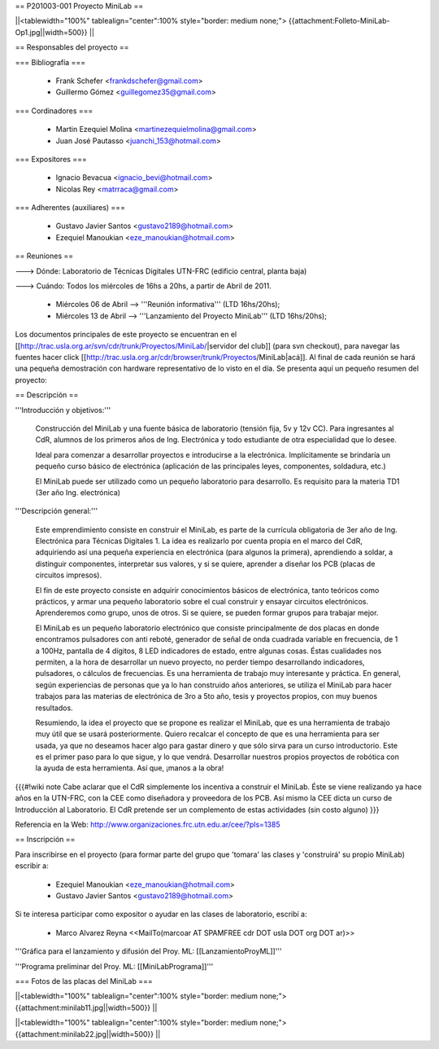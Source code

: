 == P201003-001 Proyecto MiniLab ==

||<tablewidth="100%" tablealign="center":100% style="border: medium none;"> {{attachment:Folleto-MiniLab-Op1.jpg||width=500}} ||

== Responsables del proyecto ==

=== Bibliografía ===

 * Frank Schefer <frankdschefer@gmail.com>
 * Guillermo Gómez <guillegomez35@gmail.com>

=== Cordinadores ===

 * Martin Ezequiel Molina <martinezequielmolina@gmail.com>
 * Juan José Pautasso <juanchi_153@hotmail.com>

=== Expositores ===

 * Ignacio Bevacua <ignacio_bevi@hotmail.com>
 * Nicolas Rey <matrraca@gmail.com>

=== Adherentes (auxiliares) ===

 * Gustavo Javier Santos <gustavo2189@hotmail.com>
 * Ezequiel Manoukian <eze_manoukian@hotmail.com>

== Reuniones ==

---> Dónde:  Laboratorio de Técnicas Digitales UTN-FRC (edificio central, planta baja)

---> Cuándo: Todos los miércoles de 16hs a 20hs, a partir de Abril de 2011.
     

     - Miércoles 06 de Abril --> '''Reunión informativa''' (LTD 16hs/20hs);

     - Miércoles 13 de Abril --> '''Lanzamiento del Proyecto MiniLab''' (LTD 16hs/20hs); 

Los documentos principales de este proyecto se encuentran en el [[http://trac.usla.org.ar/svn/cdr/trunk/Proyectos/MiniLab/|servidor del club]] (para svn checkout), para navegar las fuentes hacer click [[http://trac.usla.org.ar/cdr/browser/trunk/Proyectos/MiniLab|acá]]. Al final de cada reunión se hará una pequeña demostración con hardware representativo de lo visto en el día. Se presenta aquí un pequeño resumen del proyecto:

== Descripción ==

'''Introducción y objetivos:'''

    Construcción del MiniLab y una fuente básica de laboratorio (tensión fija, 5v y 12v CC). Para ingresantes al CdR, alumnos de los primeros años de Ing. Electrónica y todo estudiante de otra especialidad que lo desee.

    Ideal para comenzar a desarrollar proyectos e introducirse a la electrónica. Implícitamente se brindaría un pequeño curso básico de electrónica (aplicación de las principales leyes, componentes, soldadura, etc.)

    El MiniLab puede ser utilizado como un pequeño laboratorio para desarrollo. Es requisito para la materia TD1 (3er año Ing. electrónica)

'''Descripción general:'''

    Este emprendimiento consiste en construir el MiniLab, es parte de la currícula obligatoria de 3er año de Ing. Electrónica para Técnicas Digitales 1. La idea es realizarlo por cuenta propia en el marco del CdR, adquiriendo así una pequeña experiencia en electrónica (para algunos la primera), aprendiendo a soldar, a distinguir componentes, interpretar sus valores, y si se quiere, aprender a diseñar los PCB (placas de circuitos impresos).

    El fin de este proyecto consiste en adquirir conocimientos básicos de electrónica, tanto teóricos como prácticos, y armar una pequeño laboratorio sobre el cual construir y ensayar circuitos electrónicos. Aprenderemos como grupo, unos de otros. Si se quiere, se pueden formar grupos para trabajar mejor.

    El MiniLab es un pequeño laboratorio electrónico que consiste principalmente de dos placas en donde encontramos pulsadores con anti reboté, generador de señal de onda cuadrada variable en frecuencia, de 1 a 100Hz, pantalla de 4 dígitos, 8 LED indicadores de estado, entre algunas cosas. Éstas cualidades nos permiten, a la hora de desarrollar un nuevo proyecto, no perder tiempo desarrollando indicadores, pulsadores, o cálculos de frecuencias. Es una herramienta de trabajo muy interesante y práctica. En general, según experiencias de personas que ya lo han construido años anteriores, se utiliza el MiniLab para hacer trabajos para las materias de electrónica de 3ro a 5to año, tesis y proyectos propios, con muy buenos resultados.

    Resumiendo, la idea el proyecto que se propone es realizar el MiniLab, que es una herramienta de trabajo muy útil que se usará posteriormente. Quiero recalcar el concepto de que es una herramienta para ser usada, ya que no deseamos hacer algo para gastar dinero y que sólo sirva para un curso introductorio. Este es el primer paso para lo que sigue, y lo que vendrá. Desarrollar nuestros propios proyectos de robótica con la ayuda de esta herramienta. Así que, ¡manos a la obra!

{{{#!wiki note
Cabe aclarar que el CdR simplemente los incentiva a construir el MiniLab. Éste se viene realizando ya hace años en la UTN-FRC, con la CEE como diseñadora y proveedora de los PCB. Así mismo la CEE dicta un curso de Introducción al Laboratorio. El CdR pretende ser un complemento de estas actividades (sin costo alguno)
}}}

Referencia en la Web: http://www.organizaciones.frc.utn.edu.ar/cee/?pIs=1385

== Inscripción ==

Para inscribirse en el proyecto (para formar parte del grupo que 'tomara' las clases y 'construirá' su propio MiniLab) escribir a:

 - Ezequiel Manoukian <eze_manoukian@hotmail.com>

 - Gustavo Javier Santos <gustavo2189@hotmail.com>

Si te interesa participar como expositor o ayudar en las clases de laboratorio, escribí a:

 - Marco Alvarez Reyna <<MailTo(marcoar AT SPAMFREE cdr DOT usla DOT org DOT ar)>>

'''Gráfica para el lanzamiento y difusión del Proy. ML: [[LanzamientoProyML]]'''

'''Programa preliminar del Proy. ML: [[MiniLabPrograma]]'''

=== Fotos de las placas del MiniLab ===

||<tablewidth="100%" tablealign="center":100% style="border: medium none;"> {{attachment:minilab11.jpg||width=500}} ||

||<tablewidth="100%" tablealign="center":100% style="border: medium none;"> {{attachment:minilab22.jpg||width=500}} ||
